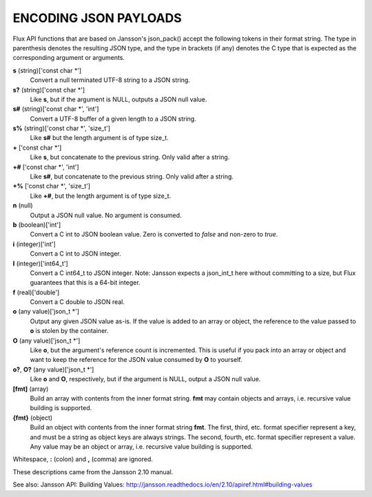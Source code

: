 ENCODING JSON PAYLOADS
======================

Flux API functions that are based on Jansson's json_pack()
accept the following tokens in their format string.
The type in parenthesis denotes the resulting JSON type, and
the type in brackets (if any) denotes the C type that is expected as
the corresponding argument or arguments.

**s** (string)['const char \*']
   Convert a null terminated UTF-8 string to a JSON string.

**s?** (string)['const char \*']
   Like **s**, but if the argument is NULL, outputs a JSON null value.

**s#** (string)['const char \*', 'int']
   Convert a UTF-8 buffer of a given length to a JSON string.

**s%** (string)['const char \*', 'size_t']
   Like **s#** but the length argument is of type size_t.

**+** ['const char \*']
   Like **s**, but concatenate to the previous string.
   Only valid after a string.

**+#** ['const char \*', 'int']
   Like **s#**, but concatenate to the previous string.
   Only valid after a string.

**+%** ['const char \*', 'size_t']
   Like **+#**, but the length argument is of type size_t.

**n** (null)
   Output a JSON null value. No argument is consumed.

**b** (boolean)['int']
   Convert a C int to JSON boolean value. Zero is converted to
   *false* and non-zero to *true*.

**i** (integer)['int']
   Convert a C int to JSON integer.

**I** (integer)['int64_t']
   Convert a C int64_t to JSON integer.
   Note: Jansson expects a json_int_t here without committing to a size,
   but Flux guarantees that this is a 64-bit integer.

**f** (real)['double']
   Convert a C double to JSON real.

**o** (any value)['json_t \*']
   Output any given JSON value as-is. If the value is added to an array
   or object, the reference to the value passed to **o** is stolen by the
   container.

**O** (any value)['json_t \*']
   Like **o**, but the argument's reference count is incremented. This
   is useful if you pack into an array or object and want to keep the reference
   for the JSON value consumed by **O** to yourself.

**o?**, **O?** (any value)['json_t \*']
   Like **o** and **O**, respectively, but if the argument is NULL,
   output a JSON null value.

**[fmt]** (array)
   Build an array with contents from the inner format string. **fmt** may
   contain objects and arrays, i.e. recursive value building is supported.

**{fmt}** (object)
   Build an object with contents from the inner format string **fmt**.
   The first, third, etc. format specifier represent a key, and must be a
   string as object keys are always strings. The second, fourth, etc.
   format specifier represent a value. Any value may be an object or array,
   i.e. recursive value building is supported.

Whitespace, **:** (colon) and **,** (comma) are ignored.

These descriptions came from the Jansson 2.10 manual.

See also: Jansson API: Building Values: http://jansson.readthedocs.io/en/2.10/apiref.html#building-values
